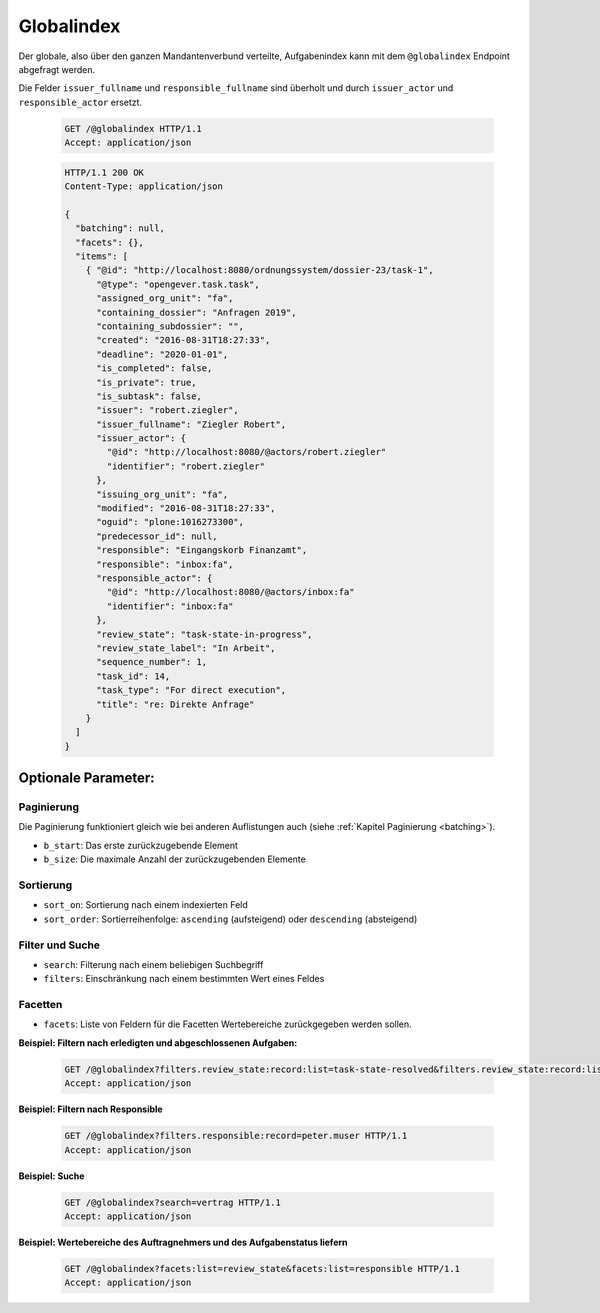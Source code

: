 .. _globalindex:

Globalindex
===========

Der globale, also über den ganzen Mandantenverbund verteilte, Aufgabenindex kann mit dem ``@globalindex`` Endpoint abgefragt werden.

Die Felder ``issuer_fullname`` und ``responsible_fullname`` sind überholt und durch ``issuer_actor`` und ``responsible_actor`` ersetzt.

  .. sourcecode:: http

    GET /@globalindex HTTP/1.1
    Accept: application/json

  .. sourcecode:: http

    HTTP/1.1 200 OK
    Content-Type: application/json

    {
      "batching": null,
      "facets": {},
      "items": [
        { "@id": "http://localhost:8080/ordnungssystem/dossier-23/task-1",
          "@type": "opengever.task.task",
          "assigned_org_unit": "fa",
          "containing_dossier": "Anfragen 2019",
          "containing_subdossier": "",
          "created": "2016-08-31T18:27:33",
          "deadline": "2020-01-01",
          "is_completed": false,
          "is_private": true,
          "is_subtask": false,
          "issuer": "robert.ziegler",
          "issuer_fullname": "Ziegler Robert",
          "issuer_actor": {
            "@id": "http://localhost:8080/@actors/robert.ziegler"
            "identifier": "robert.ziegler"
          },
          "issuing_org_unit": "fa",
          "modified": "2016-08-31T18:27:33",
          "oguid": "plone:1016273300",
          "predecessor_id": null,
          "responsible": "Eingangskorb Finanzamt",
          "responsible": "inbox:fa",
          "responsible_actor": {
            "@id": "http://localhost:8080/@actors/inbox:fa"
            "identifier": "inbox:fa"
          },
          "review_state": "task-state-in-progress",
          "review_state_label": "In Arbeit",
          "sequence_number": 1,
          "task_id": 14,
          "task_type": "For direct execution",
          "title": "re: Direkte Anfrage"
        }
      ]
    }


Optionale Parameter:
--------------------

Paginierung
~~~~~~~~~~~
Die Paginierung funktioniert gleich wie bei anderen Auflistungen auch (siehe :ref:`Kapitel Paginierung <batching>`).

- ``b_start``: Das erste zurückzugebende Element
- ``b_size``: Die maximale Anzahl der zurückzugebenden Elemente

Sortierung
~~~~~~~~~~

- ``sort_on``: Sortierung nach einem indexierten Feld
- ``sort_order``: Sortierreihenfolge: ``ascending`` (aufsteigend) oder ``descending`` (absteigend)

Filter und Suche
~~~~~~~~~~~~~~~~

- ``search``: Filterung nach einem beliebigen Suchbegriff
- ``filters``: Einschränkung nach einem bestimmten Wert eines Feldes

Facetten
~~~~~~~~
- ``facets``: Liste von Feldern für die Facetten Wertebereiche zurückgegeben werden sollen.


**Beispiel: Filtern nach erledigten und abgeschlossenen Aufgaben:**

  .. sourcecode:: http

    GET /@globalindex?filters.review_state:record:list=task-state-resolved&filters.review_state:record:list=task-state-tested-and-closed HTTP/1.1
    Accept: application/json

**Beispiel: Filtern nach Responsible**

  .. sourcecode:: http

    GET /@globalindex?filters.responsible:record=peter.muser HTTP/1.1
    Accept: application/json

**Beispiel: Suche**

  .. sourcecode:: http

    GET /@globalindex?search=vertrag HTTP/1.1
    Accept: application/json

**Beispiel: Wertebereiche des Auftragnehmers und des Aufgabenstatus liefern**

  .. sourcecode:: http

    GET /@globalindex?facets:list=review_state&facets:list=responsible HTTP/1.1
    Accept: application/json
